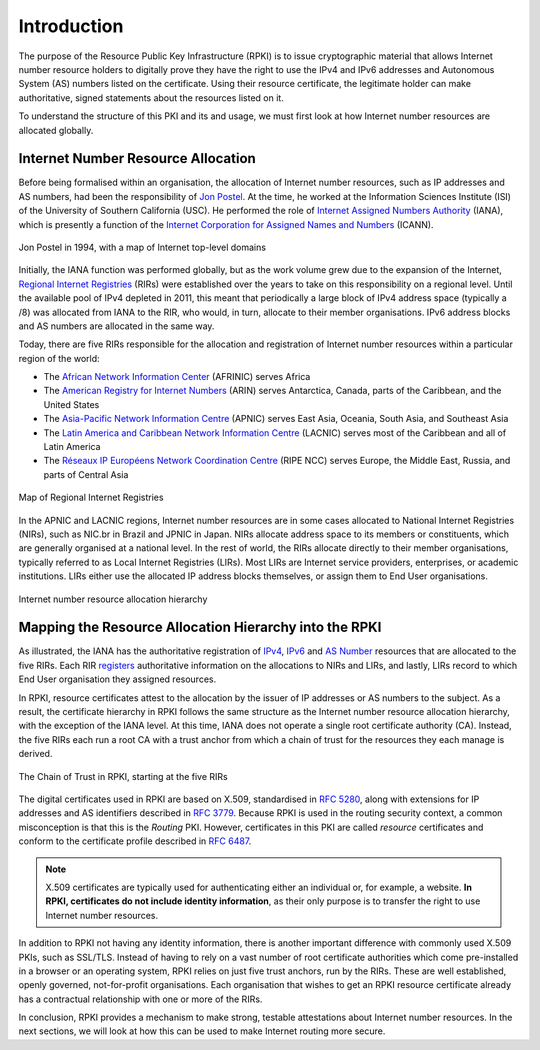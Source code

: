 .. _doc_rpki_introduction:

Introduction
============

The purpose of the Resource Public Key Infrastructure (RPKI) is to issue cryptographic material that allows Internet number resource holders to digitally prove they have the right to use the IPv4 and IPv6 addresses and Autonomous System (AS) numbers listed on the certificate. Using their resource certificate, the legitimate holder can make authoritative, signed statements about the resources listed on it. 

To understand the structure of this PKI and its and usage, we must first look at how Internet number resources are allocated globally.

Internet Number Resource Allocation
-----------------------------------

Before being formalised within an organisation, the allocation of Internet number resources, such as IP addresses and AS numbers, had been the responsibility of `Jon Postel <https://en.wikipedia.org/wiki/Jon_Postel>`_. At the time, he worked at the Information Sciences Institute (ISI) of the University of Southern California (USC). He performed the role of `Internet Assigned Numbers Authority <https://en.wikipedia.org/wiki/Internet_Assigned_Numbers_Authority>`_ (IANA), which is presently a function of the `Internet Corporation for Assigned Names and Numbers <https://en.wikipedia.org/wiki/ICANN>`_ (ICANN).

.. figure:: img/Jon_Postel.jpg
    :align: center
    :width: 100%
    :alt: Jon Postel in 1994, with map of Internet top-level domains

    Jon Postel in 1994, with a map of Internet top-level domains

Initially, the IANA function was performed globally, but as the work volume grew due to the expansion of the Internet, `Regional Internet Registries <https://en.wikipedia.org/wiki/Regional_Internet_registry>`_ (RIRs) were established over the years to take on this responsibility on a regional level. Until the available pool of IPv4 depleted in 2011, this meant that periodically a large block of IPv4 address space (typically a /8) was allocated from IANA to the RIR, who would, in turn, allocate to their member organisations. IPv6 address blocks and AS numbers are allocated in the same way.

Today, there are five RIRs responsible for the allocation and registration of Internet number resources within a particular region of the world:

- The `African Network Information Center <https://www.afrinic.net/>`_ (AFRINIC) serves Africa
- The `American Registry for Internet Numbers <https://www.arin.net/>`_ (ARIN) serves Antarctica, Canada, parts of the Caribbean, and the United States
- The `Asia-Pacific Network Information Centre <https://www.apnic.net/>`_ (APNIC) serves East Asia, Oceania, South Asia, and Southeast Asia
- The `Latin America and Caribbean Network Information Centre <https://www.lacnic.net/>`_ (LACNIC) serves most of the Caribbean and all of Latin America
- The `Réseaux IP Européens Network Coordination Centre <https://www.ripe.net/>`_ (RIPE NCC) serves Europe, the Middle East, Russia, and parts of Central Asia

.. figure:: img/Regional_Internet_Registries_world_map.*
    :align: center
    :width: 100%
    :alt: Map of Regional Internet Registries

    Map of Regional Internet Registries

In the APNIC and LACNIC regions, Internet number resources are in some cases allocated to National Internet Registries (NIRs), such as NIC.br in Brazil and JPNIC in Japan. NIRs allocate address space to its members or constituents, which are generally organised at a national level. In the rest of world, the RIRs allocate directly to their member organisations, typically referred to as Local Internet Registries (LIRs). Most LIRs are Internet service providers, enterprises, or academic institutions. LIRs either use the allocated IP address blocks themselves, or assign them to End User organisations. 

.. figure:: img/ip-allocation-structure.*
    :align: center
    :width: 100%
    :alt: Internet number resource allocation hierarchy

    Internet number resource allocation hierarchy

Mapping the Resource Allocation Hierarchy into the RPKI
-------------------------------------------------------

As illustrated, the IANA has the authoritative registration of `IPv4 <https://www.iana.org/assignments/ipv4-address-space/ipv4-address-space.xhtml>`_, `IPv6 <https://www.iana.org/assignments/ipv6-unicast-address-assignments/ipv6-unicast-address-assignments.xhtml>`_ and `AS Number <https://www.iana.org/assignments/as-numbers/as-numbers.xhtml>`_ resources that are allocated to the five RIRs. Each RIR `registers <https://www.nro.net/about/rirs/statistics/>`_ authoritative information on the allocations to NIRs and LIRs, and lastly, LIRs record to which End User organisation they assigned resources.

In RPKI, resource certificates attest to the allocation by the issuer of IP addresses or AS numbers to the subject. As a result, the certificate hierarchy in RPKI follows the same structure as the Internet number resource allocation hierarchy, with the exception of the IANA level. At this time, IANA does not operate a single root certificate authority (CA). Instead, the five RIRs each run a root CA with a trust anchor from which a chain of trust for the resources they each manage is derived.

.. figure:: img/RPKI-Chain-Of-Trust.*
    :align: center
    :width: 100%
    :alt: The Chain of Trust in RPKI starting at the five RIRs

    The Chain of Trust in RPKI, starting at the five RIRs

The digital certificates used in RPKI are based on X.509, standardised in `RFC 5280 <https://tools.ietf.org/html/rfc5280>`_, along with extensions for IP addresses and AS identifiers described in `RFC 3779 <https://tools.ietf.org/html/rfc3779>`_. Because RPKI is used in the routing security context, a common misconception is that this is the *Routing* PKI. However, certificates in this PKI are called *resource* certificates and conform to the certificate profile described in `RFC 6487 <https://tools.ietf.org/html/rfc6487>`_.  

.. note:: X.509 certificates are typically used for authenticating either an 
          individual or, for example, a website. **In RPKI, certificates 
          do not include identity information**, as their only purpose is to 
          transfer the right to use Internet number resources. 

In addition to RPKI not having any identity information, there is another important difference with commonly used X.509 PKIs, such as SSL/TLS. Instead of having to rely on a  vast number of root certificate authorities which come pre-installed in a browser or an operating system, RPKI relies on just five trust anchors, run by the RIRs. These are well established, openly governed, not-for-profit organisations. Each organisation that wishes to get an RPKI resource certificate already has a contractual relationship with one or more of the RIRs.

In conclusion, RPKI provides a mechanism to make strong, testable attestations about Internet number resources. In the next sections, we will look at how this can be used to make Internet routing more secure.


